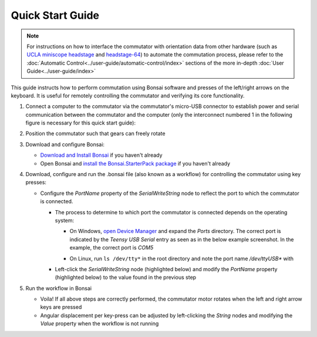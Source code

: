 
*************************************************
Quick Start Guide
*************************************************

.. NOTE:: For instructions on how to interface the commutator with orientation data from other
          hardware (such as `UCLA miniscope headstage <https://open-ephys.org/miniscope-v4/miniscope-v4>`_ and
          `headstage-64 <https://open-ephys.github.io/onix-docs/Hardware%20Guide/Headstages/headstage-64/index.html>`_) to automate
          the commutation process, please refer to the :doc:`Automatic Control<../user-guide/automatic-control/index>` sections of
          the more in-depth :doc:`User Guide<../user-guide/index>`

This guide instructs how to perform commutation using Bonsai software and presses of the left/right arrows on the keyboard.
It is useful for remotely controlling the commutator and verifying its core functionality.

#. Connect a computer to the commutator via the commutator's micro-USB connector to establish power and serial
   communication between the commutator and the computer (only the interconnect numbered 1 in the following figure is
   necessary for this quick start guide):

   .. image:: /_static/images/connections-numbered.png

#. Position the commutator such that gears can freely rotate

#. Download and configure Bonsai:

   * `Download and Install Bonsai <https://bonsai-rx.org/docs/articles/installation.html>`_ if you haven't already
   * Open Bonsai and `install the Bonsai.StarterPack package <https://bonsai-rx.org/docs/articles/packages.html>`_ if you haven't already

#. Download, configure and run the .bonsai file (also known as a workflow) for controlling the commutator using key presses:

   .. raw:: html

            {% with static_path = '../../_static', name = 'commutator-keypress-control' %}
                {% include 'workflow.html' %}
            {% endwith %}

   * Configure the *PortName* property of the *SerialWriteString* node to reflect the port to which the commutator is
     connected.

     * The process to determine to which port the commutator is connected depends on the operating system:

       * On Windows, `open Device Manager <https://support.microsoft.com/en-us/windows/open-device-manager-a7f2db46-faaf-24f0-8b7b-9e4a6032fc8c>`_
         and expand the *Ports* directory. The correct port is indicated by the *Teensy USB Serial* entry as seen as in the below example screenshot.
         In the example, the correct port is *COM5*

         .. image:: /_static/images/teensy-device-manager.jpg

       * On Linux, run ``ls /dev/tty*`` in the root directory and note the port name */dev/ttyUSB\** with

     * Left-click the *SerialWriteString* node (highlighted below) and modify the *PortName* property (highlighted below)
       to the value found in the previous step

       .. image:: /_static/images/bonsai-keypress-comport.png

#. Run the workflow in Bonsai

   * Voila! If all above steps are correctly performed, the commutator motor rotates when the left and right arrow keys are pressed
   * Angular displacement per key-press can be adjusted by left-clicking the *String* nodes and modifying the *Value* property when the workflow is not running
